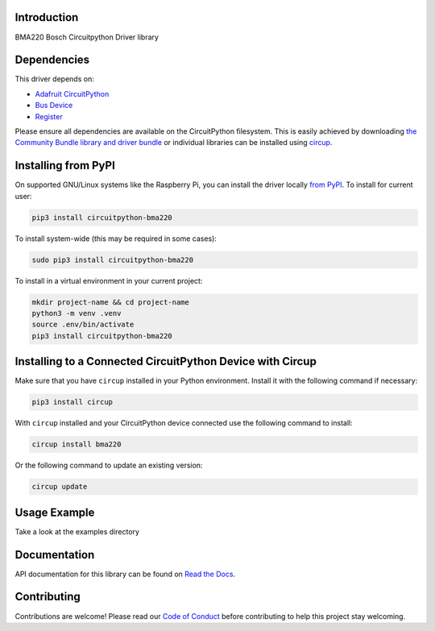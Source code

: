Introduction
============


.. image:: https://readthedocs.org/projects/circuitpython-bma220/badge/?version=latest
    :target: https://circuitpython-bma220.readthedocs.io/
    :alt: Documentation Status


.. image:: https://img.shields.io/pypi/v/circuitpython-bma220.svg
    :alt: latest version on PyPI
    :target: https://pypi.python.org/pypi/circuitpython-bma220

.. image:: https://static.pepy.tech/personalized-badge/circuitpython-bma220?period=total&units=international_system&left_color=grey&right_color=blue&left_text=Pypi%20Downloads
    :alt: Total PyPI downloads
    :target: https://pepy.tech/project/circuitpython-bma220

.. image:: https://github.com/jposada202020/CircuitPython_BMA220/workflows/Build%20CI/badge.svg
    :target: https://github.com/jposada202020/CircuitPython_BMA220/actions
    :alt: Build Status

.. image:: https://img.shields.io/badge/code%20style-black-000000.svg
    :target: https://github.com/psf/black
    :alt: Code Style: Black

BMA220 Bosch Circuitpython Driver library


Dependencies
=============
This driver depends on:

* `Adafruit CircuitPython <https://github.com/adafruit/circuitpython>`_
* `Bus Device <https://github.com/adafruit/Adafruit_CircuitPython_BusDevice>`_
* `Register <https://github.com/adafruit/Adafruit_CircuitPython_Register>`_

Please ensure all dependencies are available on the CircuitPython filesystem.
This is easily achieved by downloading
`the Community Bundle library and driver bundle <https://circuitpython.org/libraries>`_
or individual libraries can be installed using
`circup <https://github.com/adafruit/circup>`_.


Installing from PyPI
=====================

On supported GNU/Linux systems like the Raspberry Pi, you can install the driver locally `from
PyPI <https://pypi.org/project/circuitpython-bma220/>`_.
To install for current user:

.. code-block:: shell

    pip3 install circuitpython-bma220

To install system-wide (this may be required in some cases):

.. code-block:: shell

    sudo pip3 install circuitpython-bma220

To install in a virtual environment in your current project:

.. code-block:: shell

    mkdir project-name && cd project-name
    python3 -m venv .venv
    source .env/bin/activate
    pip3 install circuitpython-bma220

Installing to a Connected CircuitPython Device with Circup
==========================================================

Make sure that you have ``circup`` installed in your Python environment.
Install it with the following command if necessary:

.. code-block:: shell

    pip3 install circup

With ``circup`` installed and your CircuitPython device connected use the
following command to install:

.. code-block:: shell

    circup install bma220

Or the following command to update an existing version:

.. code-block:: shell

    circup update

Usage Example
=============

Take a look at the examples directory

Documentation
=============
API documentation for this library can be found on `Read the Docs <https://circuitpython-bma220.readthedocs.io/>`_.


Contributing
============

Contributions are welcome! Please read our `Code of Conduct
<https://github.com/jposada202020/CircuitPython_/blob/HEAD/CODE_OF_CONDUCT.md>`_
before contributing to help this project stay welcoming.
